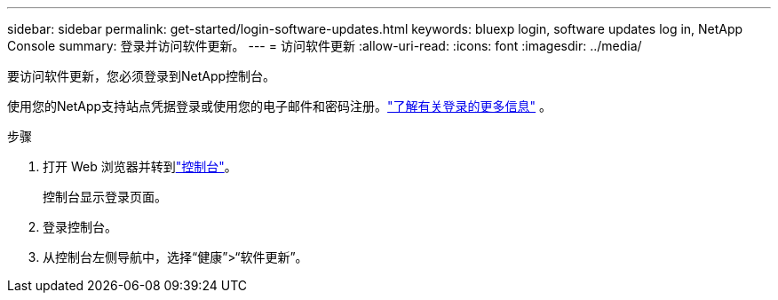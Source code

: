 ---
sidebar: sidebar 
permalink: get-started/login-software-updates.html 
keywords: bluexp login, software updates log in, NetApp Console 
summary: 登录并访问软件更新。 
---
= 访问软件更新
:allow-uri-read: 
:icons: font
:imagesdir: ../media/


[role="lead"]
要访问软件更新，您必须登录到NetApp控制台。

使用您的NetApp支持站点凭据登录或使用您的电子邮件和密码注册。link:https://docs.netapp.com/us-en/bluexp-setup-admin/task-logging-in.html["了解有关登录的更多信息"^] 。

.步骤
. 打开 Web 浏览器并转到link:https://console.netapp.com/["控制台"^]。
+
控制台显示登录页面。

. 登录控制台。
. 从控制台左侧导航中，选择“健康”>“软件更新”。

